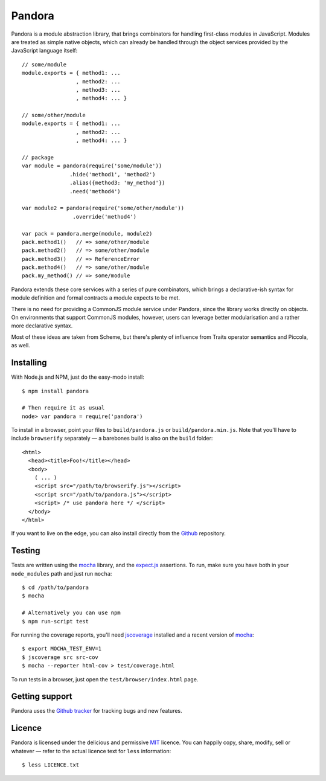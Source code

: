 Pandora
=======


Pandora is a module abstraction library, that brings combinators for
handling first-class modules in JavaScript. Modules are treated as
simple native objects, which can already be handled through the
object services provided by the JavaScript language itself::

   // some/module
   module.exports = { method1: ...
                    , method2: ...
                    , method3: ...
                    , method4: ... }

   // some/other/module
   module.exports = { method1: ...
                    , method2: ...
                    , method4: ... }
   
   // package
   var module = pandora(require('some/module'))
                  .hide('method1', 'method2')
                  .alias({method3: 'my_method'})
                  .need('method4')
                  
   var module2 = pandora(require('some/other/module'))
                   .override('method4')

   var pack = pandora.merge(module, module2)
   pack.method1()   // => some/other/module
   pack.method2()   // => some/other/module
   pack.method3()   // => ReferenceError
   pack.method4()   // => some/other/module
   pack.my_method() // => some/module


Pandora extends these core services with a series of pure
combinators, which brings a declarative-ish syntax for module
definition and formal contracts a module expects to be met.

There is no need for providing a CommonJS module service under
Pandora, since the library works directly on objects. On environments
that support CommonJS modules, however, users can leverage better
modularisation and a rather more declarative syntax.

Most of these ideas are taken from Scheme, but there's plenty of
influence from Traits operator semantics and Piccola, as well.


Installing
----------

With Node.js and NPM, just do the easy-modo install::

    $ npm install pandora

    # Then require it as usual
    node> var pandora = require('pandora')

To install in a browser, point your files to ``build/pandora.js`` or
``build/pandora.min.js``. Note that you'll have to include
``browserify`` separately — a barebones build is also on the ``build``
folder::

    <html>
      <head><title>Foo!</title></head>
      <body>
        ( ... )
        <script src="/path/to/browserify.js"></script>
        <script src="/path/to/pandora.js"></script>
        <script> /* use pandora here */ </script>
      </body>
    </html>

If you want to live on the edge, you can also install directly from the
`Github`_ repository.


.. _Github: http://github.com/killdream/pandora


Testing
-------

Tests are written using the `mocha`_ library, and the `expect.js`_
assertions. To run, make sure you have both in your ``node_modules``
path and just run ``mocha``::

    $ cd /path/to/pandora
    $ mocha

    # Alternatively you can use npm
    $ npm run-script test

For running the coverage reports, you'll need `jscoverage`_ installed
and a recent version of `mocha`_::

    $ export MOCHA_TEST_ENV=1
    $ jscoverage src src-cov
    $ mocha --reporter html-cov > test/coverage.html

To run tests in a browser, just open the ``test/browser/index.html`` page.

.. _mocha: http://visionmedia.github.com/mocha
.. _expect.js: http://github.com/visionmedia/expect.js
.. _jscoverage: https://github.com/visionmedia/node-jscoverage


Getting support
---------------

Pandora uses the `Github tracker`_ for tracking bugs and new features.

.. _Github tracker: http://github.com/killdream/pandora/issues


Licence
-------

Pandora is licensed under the delicious and permissive `MIT`_
licence. You can happily copy, share, modify, sell or whatever — refer
to the actual licence text for ``less`` information::

    $ less LICENCE.txt


.. _MIT: http://github.com/killdream/pandora/raw/master/LICENCE.txt

